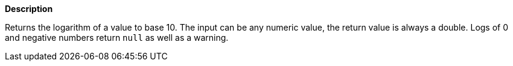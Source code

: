 // This is generated by ESQL's AbstractFunctionTestCase. Do no edit it. See ../README.md for how to regenerate it.

*Description*

Returns the logarithm of a value to base 10. The input can be any numeric value, the return value is always a double.  Logs of 0 and negative numbers return `null` as well as a warning.
